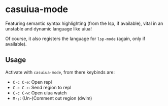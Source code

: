 * casuiua-mode
Featuring semantic syntax highlighting (from the lsp, if available), vital in an unstable and dynamic language like uiua!

Of course, it also registers the language for =lsp-mode= (again, only if available).

** Usage
Activate with =casuiua-mode=, from there keybinds are:

- =C-c C-e=: Open repl
- =C-c C-c=: Send region to repl
- =C-c C-w=: Open uiua watch
- =M-;=: (Un-)Comment out region (dwim)

